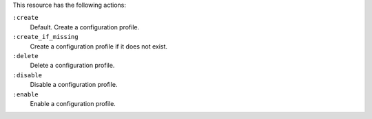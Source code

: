 .. The contents of this file may be included in multiple topics (using the includes directive).
.. The contents of this file should be modified in a way that preserves its ability to appear in multiple topics.

This resource has the following actions:

``:create``
   Default. Create a configuration profile.

``:create_if_missing``
   Create a configuration profile if it does not exist.

``:delete``
   Delete a configuration profile.

``:disable``
   Disable a configuration profile.

``:enable``
   Enable a configuration profile.
